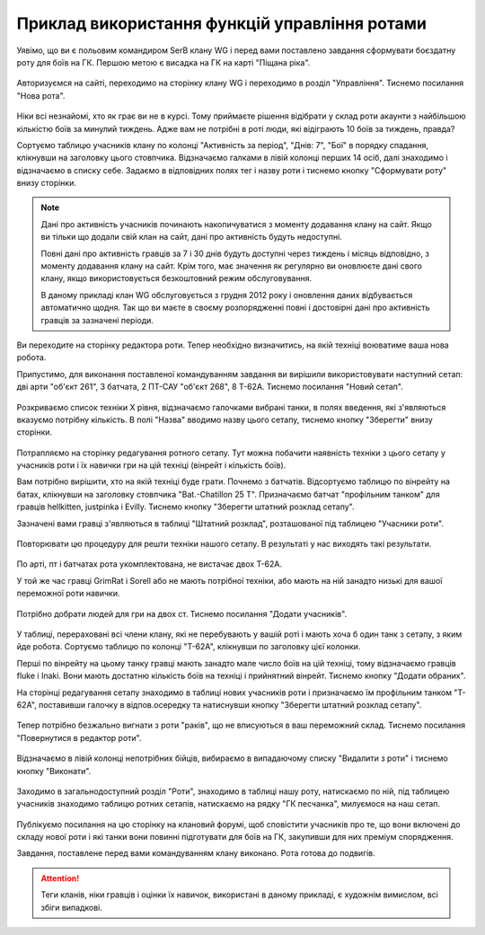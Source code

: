Приклад використання функцій управління ротами
==============================================

Уявімо, що ви є польовим командиром SerB клану WG і перед вами поставлено завдання сформувати боєздатну роту для боїв на ГК.
Першою метою є висадка на ГК на карті "Піщана ріка".

.. figure:: start.jpg
   :alt: Натисніть на посилання 'Нова рота'

Авторизуємся на сайті, переходимо на сторінку клану WG і переходимо в розділ "Управління". Тиснемо посилання "Нова рота".

.. figure:: company_new.jpg
   :alt: Нова рота

Ніки всі незнайомі, хто як грає ви не в курсі.
Тому приймаєте рішення відібрати у склад роти акаунти з найбільшою кількістю боїв за минулий тиждень.
Адже вам не потрібні в роті люди, які відіграють 10 боїв за тиждень, правда?

Сортуємо таблицю учасників клану по колонці "Активність за період", "Днів: 7", "Бої" в порядку спадання, клікнувши на заголовку цього стовпчика.
Відзначаємо галками в лівій колонці перших 14 осіб, далі знаходимо і відзначаємо в списку себе.
Задаємо в відповідних полях тег і назву роти і тиснемо кнопку "Сформувати роту" внизу сторінки.

.. note::
   Дані про активність учасників починають накопичуватися з моменту додавання клану на сайт.
   Якщо ви тільки що додали свій клан на сайт, дані про активність будуть недоступні.

   Повні дані про активність гравців за 7 і 30 днів будуть доступні через тиждень і місяць відповідно, з моменту додавання клану на сайт.
   Крім того, має значення як регулярно ви оновлюєте дані свого клану, якщо використовується безкоштовний режим обслуговування.
   
   В даному прикладі клан WG обслуговується з грудня 2012 року і оновлення даних відбувається автоматично щодня.
   Так що ви маєте в своєму розпорядженні повні і достовірні дані про активність гравців за зазначені періоди.

.. figure:: setup_new.jpg
   :alt: Новий сетап

Ви переходите на сторінку редактора роти. Тепер необхідно визначитись, на якій техніці воюватиме ваша нова робота.

Припустимо, для виконання поставленої командуванням завдання ви вирішили використовувати наступний сетап: дві арти "об'єкт 261", 3 батчата, 2 ПТ-САУ "об'єкт 268", 8 Т-62А.
Тиснемо посилання "Новий сетап".

.. figure:: setup_edit.jpg
   :alt: Редагування техніки сетапу

Розкриваємо список техніки X рівня, відзначаємо галочками вибрані танки, в полях введення, які з'являються вказуємо потрібну кількість.
В полі "Назва" вводимо назву цього сетапу, тиснемо кнопку "Зберегти" внизу сторінки.

.. figure:: setup_view.jpg
   :alt: Перегляд учасників роти з потрібним сетапом

Потрапляємо на сторінку редагування ротного сетапу.
Тут можна побачити наявність техніки з цього сетапу у учасників роти і їх навички гри на цій техніці (вінрейт і кількість боїв).

Вам потрібно вирішити, хто на якій техніці буде грати. Почнемо з батчатів.
Відсортуємо таблицю по вінрейту на батах, клікнувши на заголовку стовпчика "Bat.-Chatillon 25 T".
Призначаємо батчат "профільним танком" для гравців hellkitten, justpinka і Evilly.
Тиснемо кнопку "Зберегти штатний розклад сетапу".

Зазначені вами гравці з'являються в таблиці "Штатний розклад", розташованої під таблицею "Учасники роти".

.. figure:: stuff_list.jpg
   :alt: Штатний розклад для сетапу

Повторювати цю процедуру для решти техніки нашого сетапу. В результаті у нас виходять такі результати.

.. figure:: roles_edit.jpg
   :alt: Редагування профільної техніки сетапу учасників роти

По арті, пт і батчатах рота укомплектована, не вистачає двох Т-62А. 

У той же час гравці GrimRat і Sorell або не мають потрібної техніки, або мають на ній занадто низькі для вашої переможної роти навички.

.. figure:: members_add.jpg
   :alt: Додати учасників в роту

Потрібно добрати людей для гри на двох ст. Тиснемо посилання "Додати учасників".

.. figure:: members_select.jpg
   :alt: Вибір учасників для роти

У таблиці, перераховані всі члени клану, які не перебувають у вашій роті і мають хоча б один танк з сетапу, з яким йде робота.
Сортуємо таблицю по колонці "T-62A", клікнувши по заголовку цієї колонки. 

Перші по вінрейту на цьому танку гравці мають занадто мале число боїв на цій техніці, тому відзначаємо гравців fluke і Inaki.
Вони мають достатню кількість боїв на техніці і прийнятний вінрейт.
Тиснемо кнопку "Додати обраних".

На сторінці редагування сетапу знаходимо в таблиці нових учасників роти і призначаємо їм профільним танком "T-62A", поставивши галочку в відпов.осередку та
натиснувши кнопку "Зберегти штатний розклад сетапу". 

.. figure:: members_edit.jpg
   :alt: Редагування списку учасників

Тепер потрібно безжально вигнати з роти "раків", що не вписуються в ваш переможний склад. Тиснемо посилання "Повернутися в редактор роти".

.. figure:: members_remove.jpg
   :alt: Видалення учасників из роти

Відзначаємо в лівій колонці непотрібних бійців, вибираємо в випадаючому списку "Видалити з роти" і тиснемо кнопку "Виконати".

.. figure:: company_show.jpg
   :alt: Перегляд роти

Заходимо в загальнодоступний розділ "Роти", знаходимо в таблиці нашу роту, натискаємо по ній, під таблицею учасників знаходимо таблицю ротних сетапів,
натискаємо на рядку "ГК песчанка", милуємося на наш сетап.

.. figure:: setup_show.jpg
   :alt: Перегляд ротного сетапу

Публікуємо посилання на цю сторінку на клановий форумі, щоб сповістити учасників про те, що вони включені до складу нової роти і які танки вони повинні підготувати для боїв на ГК,
закупивши для них преміум спорядження.

Завдання, поставлене перед вами командуванням клану виконано. Рота готова до подвигів.

.. attention::
   Теги кланів, ніки гравців і оцінки їх навичок, використані в даному прикладі, є художнім вимислом, всі збіги випадкові.
